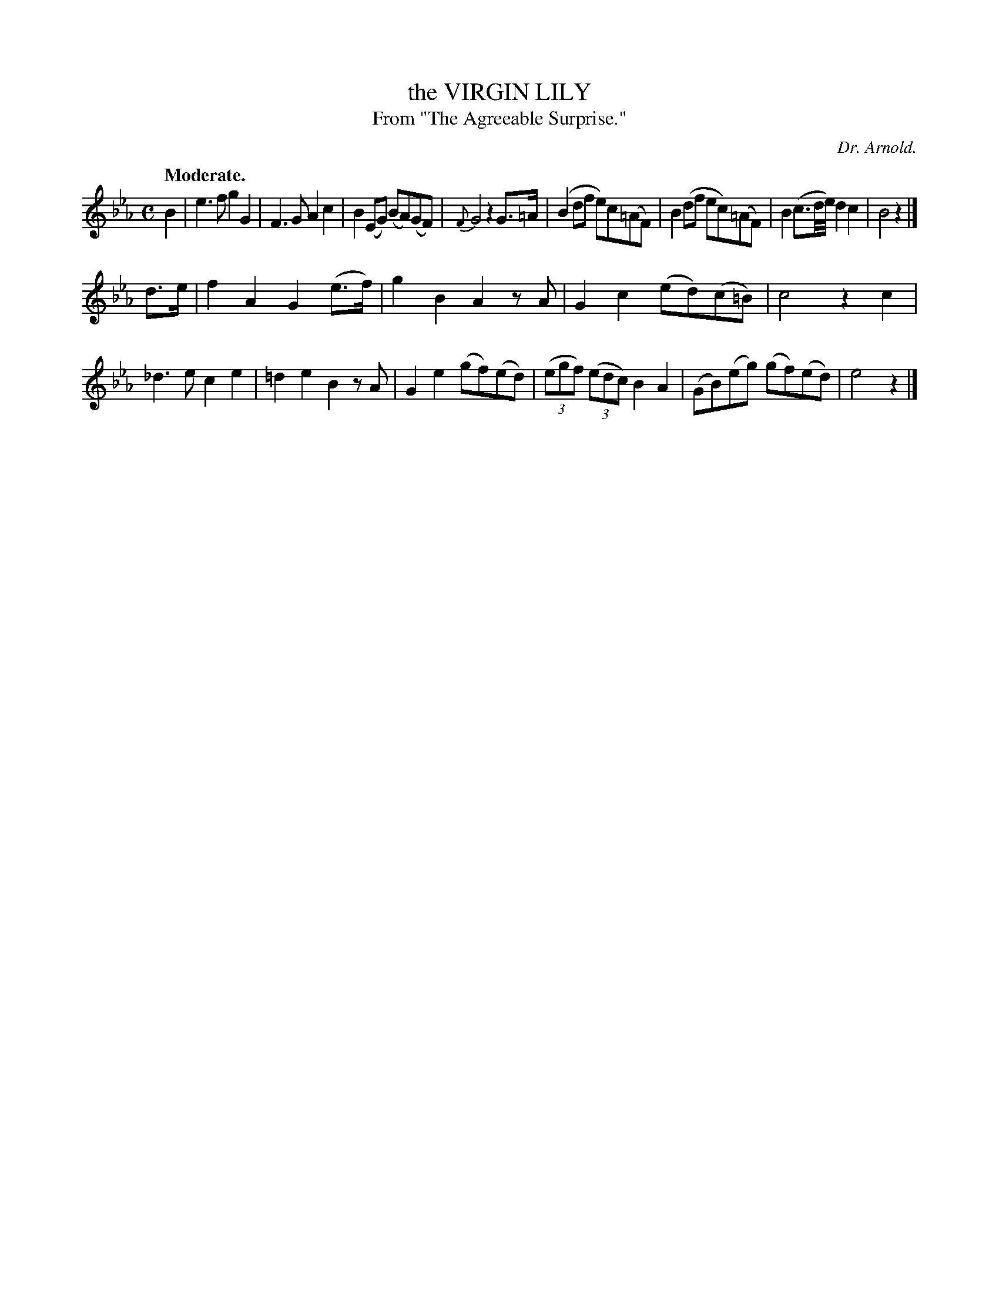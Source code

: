 X: 11632
T: the VIRGIN LILY
T: From "The Agreeable Surprise."
C: Dr. Arnold.
Q: "Moderate."
%R: reel, march
B: W. Hamilton "Universal Tune-Book" Vol. 1 Glasgow 1844 p.163 #2
S: http://imslp.org/wiki/Hamilton's_Universal_Tune-Book_(Various)
Z: 2016 John Chambers <jc:trillian.mit.edu>
M: C
L: 1/8
K: Eb
%%slurgraces yes
%%graceslurs yes
% - - - - - - - - - - - - - - - - - - - - - - - - -
B2 |\
e3f g2G2 | F3G A2c2 |\
B2(EG) (BA)(GF) | {F}G4 z2G>=A |\
(B2df e)c(=AF) | B2(df ec)(=AF) |\
B2(c3/d//e//) d2c2 | B4 z2 |]
d>e |\
f2A2 G2(e>f) | g2B2 A2zA |\
G2c2 (ed)(c=B) | c4 z2c2 |\
_d3e c2e2 | =d2e2 B2zA |\
G2e2 (gf)(ed) | (3(egf) (3(edc) B2A2 |\
(GB)(eg) (gf)(ed) | e4 z2 |]
% - - - - - - - - - - - - - - - - - - - - - - - - -
